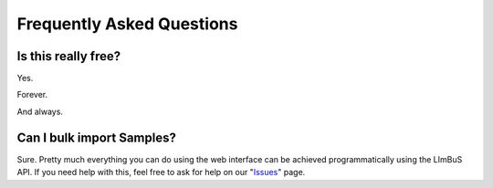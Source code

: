 Frequently Asked Questions
==========================

.. _Issues: https://github.com/AberystwythSystemsBiology/limbus/issues
.. _email: keo7@aber.ac.uk


Is this really free?
--------------------

Yes.

Forever.

And always.

Can I bulk import Samples?
--------------------------

Sure. Pretty much everything you can do using the web interface can be achieved programmatically using the LImBuS API. If you need help with this, feel free to ask for help on our "Issues_" page.

